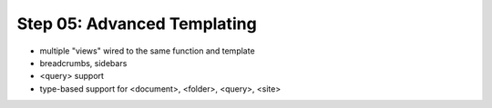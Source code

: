 ================================================
Step 05: Advanced Templating
================================================


- multiple "views" wired to the same function and template

- breadcrumbs, sidebars

- <query> support

- type-based support for <document>, <folder>, <query>, <site>
